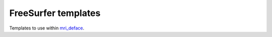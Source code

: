 FreeSurfer templates
====================

Templates to use within `mri_deface <https://surfer.nmr.mgh.harvard.edu/fswiki/mri_deface>`_.
